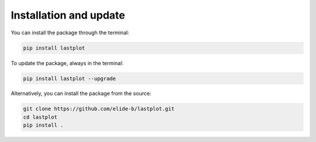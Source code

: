 Installation and update
-----------------------

You can install the package through the terminal:

.. code-block:: bash

    pip install lastplot

To update the package, always in the terminal:

.. code-block:: bash

    pip install lastplot --upgrade

Alternatively, you can install the package from the source:

.. code-block:: bash

    git clone https://github.com/elide-b/lastplot.git
    cd lastplot
    pip install .